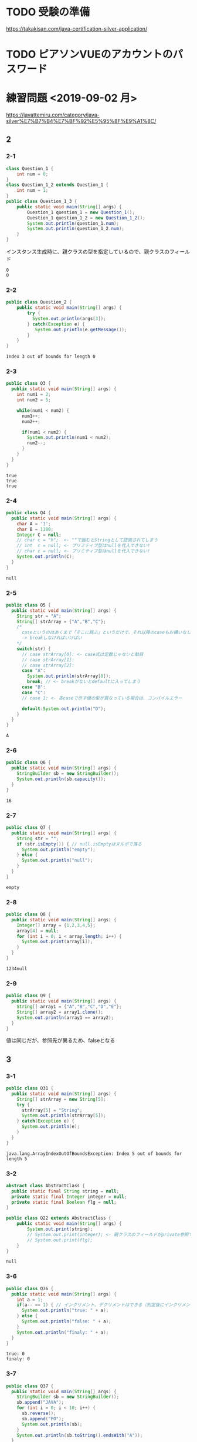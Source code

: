 * TODO 受験の準備
  https://takakisan.com/java-certification-silver-application/
* TODO ピアソンVUEのアカウントのパスワード
* 練習問題 <2019-09-02 月>
 https://javattemiru.com/category/java-silver%E7%B7%B4%E7%BF%92%E5%95%8F%E9%A1%8C/
** 2
*** 2-1
 #+BEGIN_SRC java :results output :exports both :classname Question_1_3
 class Question_1 {
     int num = 0;
 }
 class Question_1_2 extends Question_1 {
     int num = 1;
 }
 public class Question_1_3 {
     public static void main(String[] args) {
         Question_1 question_1 = new Question_1();
         Question_1 question_1_2 = new Question_1_2();
         System.out.println(question_1.num);
         System.out.println(question_1_2.num);
     }
 }
 #+END_SRC
 インスタンス生成時に、親クラスの型を指定しているので、親クラスのフィールド
 #+RESULTS:
 : 0
 : 0
*** 2-2
 #+BEGIN_SRC java :results output :exports both :classname Question_2
 public class Question_2 {
     public static void main(String[] args) {
         try {
           System.out.println(args[3]);
         } catch(Exception e) {
            System.out.println(e.getMessage()); 
         }
     }
 }

 #+END_SRC

 #+RESULTS:
 : Index 3 out of bounds for length 0
*** 2-3
 #+BEGIN_SRC java :results output :exports both :classname Q3
 public class Q3 {
   public static void main(String[] args) {
     int num1 = 2;
     int num2 = 5;

     while(num1 < num2) {
       num1++;
       num2++;

       if(num1 < num2) {
         System.out.println(num1 < num2);
         num2--;
       }
     }
   }
 }
 #+END_SRC

 #+RESULTS:
 : true
 : true
 : true

*** 2-4
 #+BEGIN_SRC java :results output :exports both :classname Q4
 public class Q4 {
   public static void main(String[] args) {
     char A = '1';
     char B = 1180;
     Integer C = null;
     // char c = "h";  <- ""で囲むとStringとして認識されてしまう
     // int  c = null; <- プリミティブ型はnullを代入できない!
     // char c = null; <- プリミティブ型はnullを代入できない!
     System.out.println(C);
   }
 }
 #+END_SRC

 #+RESULTS:
 : null
*** 2-5
 #+BEGIN_SRC java :results output :exports both :classname Q5
   public class Q5 {
     public static void main(String[] args) {
       String str = "A";
       String[] strArray = {"A","B","C"};
       /*
         caseというのはあくまで「そこに跳ぶ」というだけで、それ以降のcaseもお構いなしに全部実行してしまう
         -> breakしなければいけばい
       */
       switch(str) {
         // case strArray[0]: <- case式は定数じゃないと駄目
         // case strArray[1]:
         // case strArray[2]:
         case "A":
           System.out.println(strArray[0]);
           break; // <- breakがないとdefaultに入ってしまう
         case "B":
         case "C":
         // case 1: <- 各caseで示す値の型が異なっている場合は、コンパイルエラー

         default:System.out.println("D");
       }
     }
   }
 #+END_SRC

 #+RESULTS:
 : A

*** 2-6
 #+BEGIN_SRC java :results output :exports both :classname Q6
 public class Q6 {
   public static void main(String[] args) {
     StringBuilder sb = new StringBuilder();
     System.out.println(sb.capacity());
   }
 }
 #+END_SRC

 #+RESULTS:
 : 16

*** 2-7
 #+BEGIN_SRC java :results output :exports both :classname Q7
 public class Q7 {
   public static void main(String[] args) {
     String str = "";
     if (str.isEmpty()) { // null.isEmptyはヌルポで落る
       System.out.println("empty");
     } else {
       System.out.println("null");
     }
   }
 }
 #+END_SRC

 #+RESULTS:
 : empty
 #+END_SRC

*** 2-8
 #+BEGIN_SRC java :results output :exports both :classname Q8
 public class Q8 {
   public static void main(String[] args) {
     Integer[] array = {1,2,3,4,5};
     array[4] = null;
     for (int i = 0; i < array.length; i++) {
       System.out.print(array[i]);
     }
   }
 }
   
 #+END_SRC

 #+RESULTS:
 : 1234null

*** 2-9
 #+BEGIN_SRC java :results output :exports both :classname Q9
 public class Q9 {
   public static void main(String[] args) {
     String[] array1 = {"A","B","C","D","E"};
     String[] array2 = array1.clone();
     System.out.println(array1 == array2);
   }
 }
 #+END_SRC

 値は同じだが、参照先が異るため、falseとなる
 #+RESULTS:

** 3
*** 3-1
    #+BEGIN_SRC java :results output :exports both :classname Q31
    public class Q31 {
      public static void main(String[] args) {
        String[] strArray = new String[5];
        try {
          strArray[5] = "String";
          System.out.println(strArray[5]);
        } catch(Exception e) {
          System.out.println(e);
        }   
      }
    }
#+END_SRC

#+RESULTS:
: java.lang.ArrayIndexOutOfBoundsException: Index 5 out of bounds for length 5

*** 3-2
#+BEGIN_SRC java :results output :exports both :classname Q22
abstract class AbstractClass {
  public static final String string = null;
  private static final Integer integer = null;
  private static final Boolean flg = null;
}

public class Q22 extends AbstractClass {
	public static void main(String[] args) {
		System.out.print(string);
		// System.out.print(integer); <- 親クラスのフィールドがprivate参照できない
		// System.out.print(flg);
	}
}
#+END_SRC

#+RESULTS:
: null

*** 3-6
    #+BEGIN_SRC java :results output :exports both :classname Q36
    public class Q36 {
      public static void main(String[] args) {
        int a = 1;
        if(a-- == 1) { // インクリメント、デクリメントはできる（判定後にインクリメントされる）
          System.out.println("true: " + a);
        } else {
          System.out.println("false: " + a);
        }
        System.out.println("finaly: " + a);
      }
    }
#+END_SRC

#+RESULTS:
: true: 0
: finaly: 0

*** 3-7
#+BEGIN_SRC java :results output :exports both :classname Q37
public class Q37 {
  public static void main(String[] args) {
    StringBuilder sb = new StringBuilder();
    sb.append("JAVA");
    for (int i = 0; i < 10; i++) {
      sb.reverse();
      sb.append("PO");
      System.out.println(sb);
    }
    System.out.println(sb.toString().endsWith("A"));
  }
}
#+END_SRC

#+RESULTS:
#+begin_example
AVAJPO
OPJAVAPO
OPAVAJPOPO
OPOPJAVAPOPO
OPOPAVAJPOPOPO
OPOPOPJAVAPOPOPO
OPOPOPAVAJPOPOPOPO
OPOPOPOPJAVAPOPOPOPO
OPOPOPOPAVAJPOPOPOPOPO
OPOPOPOPOPJAVAPOPOPOPOPO
false
#+end_example

*** 3-10
#+BEGIN_SRC java :results output :exports both :classname Q310
public class Q310 {
  public static void main(String[] args) {
    int i = 0;
    do {
      i++;
      System.out.println("1: " + i); 
    } while (i++ < 5);
      

    System.out.println("2: " + i); 

    if (!(i % 2 != 0)) {
      System.out.println("3: " + i); 
      String[] array = new String[i];
      System.out.println(array.length - 1);
      return;
    }

    System.out.println("example");
  }
}
#+END_SRC

#+RESULTS:
: 1: 1
: 1: 3
: 1: 5
: 2: 6
: 3: 6
: 5

** 4
*** 4-1
    #+BEGIN_SRC java :results output :exports both :classname Q41
    public class Q41 {
      public static void main(String[] args) {
        String str = "JAVA SILVER";
    	Runnable r = () -> {
    	  System.out.println(str += "a");
    	};
    	Thread thread = new Thread(r);
        thread.start();
      }
    }
#+END_SRC
ラムダ式から参照されるローカル変数は、finalまたは事実上のfinalである必要がある
-> コンンパイルエラー
#+RESULTS:
*** 4-2
#+BEGIN_SRC java :results output :exports both :classname Q42
public class Q42 {
  public static void main(String[] args) {
    method();
  }
  
  private void method() {
    for (int i = 0; i < 10; i++) {
      System.out.print("A");
    }
  }
}
#+END_SRC

staticでないメソッド method()をstaticコンテキストから参照することはできない
#+RESULTS:
*** 4-3

#+BEGIN_SRC java :results output :exports both :classname Q43
public class Q43 {
  public static void main(String[] args) {
    int a = 0b1010;
    System.out.println(a);
  }
}
#+END_SRC

#+RESULTS:
: 10

*** 4-8
#+BEGIN_SRC java :results output :exports both :classname Q48
public class Q48 {
  public static void main(String[] args) {
    String str = "Str";
    StringBuilder sb = new StringBuilder();
    for (char character : str.toCharArray()) {
      sb.append(character);
    }
    System.out.println(sb.toString().substring(0,0)); //0番目から0番目だけ表示
    System.out.println(sb.toString().substring(0,1));
    System.out.println(sb.toString().substring(0,2));
    System.out.println(sb.toString().substring(0,3));
    System.out.println(sb.toString().substring(0,sb.toString().length()));
    try {
    System.out.println(sb.toString().substring(0,4));
    } catch(Exception e) {
    System.out.println(e);
    }
  }
}
#+END_SRC

#+RESULTS:
: 
: S
: St
: Str
: Str
: java.lang.StringIndexOutOfBoundsException: begin 0, end 4, length 3

** 5
*** 5-5
    #+BEGIN_SRC java :results output :exports both :classname Q55
    public class Q55 {
      public static void main(String[] args) {
        String[] strArray = {"S","t","r","i","n","g"};
      for (String str : strArray) {
        str = "JAVA";
      }
        System.out.println(strArray[0]);
      }
    }
#+END_SRC
strは一時変数
#+RESULTS:
: S
*** 5-6
#+BEGIN_SRC java :results output :exports both :classname Q56
public class Q56 {
  public static void main(String[] args) {
    try {
      int a = Integer.parseInt("100L");
    } catch(Exception e) {
      System.out.println(e);
    }
  }
}
#+END_SRC

#+RESULTS:
: java.lang.NumberFormatException: For input string: "100L"

*** 5-7
#+BEGIN_SRC java :results output :exports both :classname Q59
public class Q59 {
  public static void main(String[] args) {
    String str = "JAVA SILVER";  
    System.out.println(str.replace("JAVA ", "")); // <- 代入していない
    System.out.println(str);
  }
}
#+END_SRC

#+RESULTS:
: SILVER
: JAVA SILVER

*** 5-10
#+BEGIN_SRC java :results output :exports both :classname Q510
public class Q510 {
  public static void main(String[] args) {
    StringBuilder sb = new StringBuilder("java");
    String[] array = sb.toString().split("a");
    for (int i = 0; i < array.length; i++) {
      System.out.print(array[i]);
    }
    for (int i = 0; i < array.length; i++) {
      array[i] = array[i] + "a";
    }
    for (int i = 0; i < array.length; i++) {
      System.out.print(array[i]);
    }
  }
}
#+END_SRC

#+RESULTS:
: jvjava

** Stringbuilder
   #+BEGIN_SRC java :results output :exports both :classname SbTest
   public class SbTest {
     public static void main(String[] args) {
       StringBuilder sb = new StringBuilder();
       sb.append(true);
       sb.append(false);
       System.out.println("1 : " + sb + ": size : " + sb.length()); // boolもいける

       sb.append('A');
       System.out.println("2 : " + sb + ": size : " + sb.length());

       char[] charArray = {'a','b','c','d'};
       sb.append(charArray, 1, 2); // char[], offset, length
       System.out.println("3 : " + sb + ": size : " + sb.length());

       System.out.println("4 : " + sb.append("HOGE") + ": size : " + sb.length());
       System.out.println("capacity : " + sb.capacity() + 
        " -> " + new StringBuilder(99).capacity());
       System.out.println("5 : " + sb.append(1) + ": size : " + sb.length());
       System.out.println("6 : " + sb.reverse() + ": size : " + sb.length());
       System.out.println("7 : " + sb.delete(1, 3) + ": size : " + sb.length());
       System.out.println("8 : " + sb.deleteCharAt(0) + ": size : " + sb.length());
       System.out.println("9 : " + sb.insert(5, "@@@") + ": size : " + sb.length());
     }
   }
#+END_SRC

#+RESULTS:
#+begin_example
1 : truefalse: size : 9
2 : truefalseA: size : 10
3 : truefalseAbc: size : 12
4 : truefalseAbcHOGE: size : 16
capacity : 16 -> 99
5 : truefalseAbcHOGE1: size : 17
6 : 1EGOHcbAeslafeurt: size : 17
7 : 1OHcbAeslafeurt: size : 15
8 : OHcbAeslafeurt: size : 14
9 : OHcbA@@@eslafeurt: size : 17
#+end_example

* 黒本
** 第2章 <2019-09-03 火>
*** 数値

    #+BEGIN_SRC java :results output :exports both :classname NumTest
    public class NumTest {
      public static void main(String[] args) {
        int a = 10;     // 10進
        int b = 012;    // 0NN  -> 8進
        int c = 0xA;    // 0xNN -> 16進
        int d = 0b1010; // 0bNN -> 2進

        System.out.println("a->"+a+", b->"+b+", c->"+c+", d->" + d);

        int e = 100___0____0____0; //アンスコは連続でもOK
        // int f = _100;
        // int g = 100_; 先頭と末尾はダメ
        
        // long h = 100_L; 記号の前後もダメ
        // float i = 100_F;
        // int j = 0x_AF;
        // int m = 0b_1001
        int k = 0xA_F;
        int n = 0_12;
        System.out.println("k->"+k+", n->"+n);
      }
    }
#+END_SRC

#+RESULTS:
: a->10, b->10, c->10, d->10
: k->175, n->10
*** 命名規則
  #+BEGIN_SRC java :results output :exports both :classname NamingTest
  public class NamingTest {
    public static void main(String[] args) {
      // 貨幣記号とアンスコは使える  
      int ￡_ = 11;
      String _hoge_1 = "hoge";
      // int 1hoge = 11; 数値からは使えない
      System.out.println("￡_->"+￡_ + " hoge_1" + _hoge_1);
    }
  }
#+END_SRC

#+RESULTS:
: ￡_->11 hoge_1hoge
** 第3章 <2019-09-03 火>
*** マイナス
#+BEGIN_SRC java :results output :exports both :classname MinusTest
public class MinusTest {
  public static void main(String[] args) {
    int a = -10;
    System.out.println(-a*-a - -a);
  }
}
#+END_SRC

#+RESULTS:
: 90
*** 型変換
#+BEGIN_SRC java :results output :exports both :classname Kata
public class Kata {
  public static void main(String[] args) {
    // byte a = 0b10000000; <- intだと思われてコンパイルエラーになる
    byte a = (byte) 0b10000000; // <-castしなければいけない
    System.out.println(a);
    // float b = 10.0; <- doubleだと思われてコンパイルエラーになる
    float b = (float)10.0;
    System.out.println(b);
  }
}
#+END_SRC

#+RESULTS:
: -128
: 10.0
*** インクリメント・デクリメント
#+BEGIN_SRC java :results output :exports both :classname IncrementDecrement
public class IncrementDecrement {
  public static void main(String[] args) {
    int a = 10;
    //      10   11   11   12    12  
    int b = a + a++ + ++a + a - a--;
    System.out.println(b);
  }
}
#+END_SRC

前置インクリメント ｰ> 演算結果を代入
後置インクリメント ｰ> もとの値のコピーが戻されてから加算
#+RESULTS:
: 32
*** switch
** 第4章 <2019-09-03 火>
*** 配列
#+BEGIN_SRC java :results output :exports both :classname ArrayTest
public class ArrayTest {
  public static void main(String[] args) {
    int[] array1 = new int[0]; // <- 配列数0 (要素数は後から変更できない)
    System.out.println("array1 is " + array1);
    int[] array2 = new int[1]; // <- 配列数1 (要素数は後から変更できない)
    System.out.println("array2 is " + array2[0]);

    // []は変数の後ろでも、データ型のうしろでもいい
    // -> 技術者への配慮
    int array3[] = {1, 2, 3}; // <- 配列数1 (要素数は後から変更できない)
    System.out.println("array3 is " + array3[0] + array3[1] + array3[2]);

    int[] array4[] = {{1, 2}, {3}}; // 二次元配列の宣言

    int[][] array5[] = { //三次元配列の宣言
                         {{ 1, 2, 3},{ 4, 5, 6}},
                         {{-1,-2,-3},{-4,-5,-6}},
                       };
    int array6[][] = new int[1][];
    // int array7[][] = new int[][1]; 一次元目の要素数は省略できない
    int[][] array8[] = new int[1][][];
    int[][] array9[] = new int[1][1][];
    // int[][] array10[] = new int[][1][1]; 一次元目の要素数は省略できない


    Item items[] = new Item[3]; // 配列をnewしただけであって、Itemのインスタンスは生成していない
    try {
      System.out.println(items[1].price);
    } catch (NullPointerException e) {
      System.out.println(e);
    }

    // int[] a = new int[2]{2, 3}; <- 次元式と初期化の両方を使用した配列の作成は無効です
    // int a1[] = {2, 3}; <--> int a1[] = new int[]{2,3};
    // int a2[] = {}; <------> int a2[] = new int[0];
    int b[][] = {};
    int[][] c = new int[][]{};
    /*
    int[] e;
    e = {2, 3}; <- 宣言のあとに初期演算子は使えない
    */
  }
}

class Item {
  String name;
  int price = 100;
}
#+END_SRC

#+RESULTS:
: array1 is [I@1f32e575
: array2 is 0
: array3 is 123
: java.lang.NullPointerException
*** arraycopy
#+BEGIN_SRC java :results output :exports both :classname ArrayCopyTest
public class ArrayCopyTest {
  public static void main(String[] args) {
    char[] charArray1 = {'a','b','c','d'};
    char charArray2[] = new char[charArray1.length];
    System.arraycopy(
      charArray1,        // コピー元
               1,        // コピー元の先頭を指定（0が一番前）
      charArray2,        // コピー先
               0,        // コピー先のどこからコピーを開始するか
      charArray2.length - 2 // コピー先のどこまででコピーを終えるか
    );
    for (char c : charArray2) {
      System.out.println(c);
    }
  }
}
#+END_SRC

#+RESULTS:
: b
: c
: \0
: \0
** 第5章 <2019-09-03 火>
*** forループの構文
#+BEGIN_SRC java :results output :exports both :classname ForLoopTest
public class ForLoopTest {
  public static void main(String[] args) {
    // 初期化文で宣言する変数の型は１つだけ
    // int i = 0, int j = 5  <- error!
    // int i = 0, long j = 5 <- error!
    for(int i = 0, j = 5; i<= 2; i++, --j, func()) { // <- 定義した関数も更新文に入れれる
      System.out.println(i+ " <- i : j -> " +j);
    }
  }

  private static void func() {
    System.out.println("----------------");
  }
}
#+END_SRC

#+RESULTS:
: 0 <- i : j -> 5
: ----------------
: 1 <- i : j -> 4
: ----------------
: 2 <- i : j -> 3
: ----------------
*** インクリメント
#+BEGIN_SRC java :results output :exports both :classname IncrementTest
public class IncrementTest {
  public static void main(String[] args) {
    int num = 10;
    // "1"
    do {
      num++; // 11
    } while(++num < 12); // インクリメント後に判定
    System.out.println("1: " + num);

    num = 10;
    // "2"
    do {
      num++; // 11
    } while(num++ < 12); // 判定後にインクリメント
    System.out.println("2: " + num);


    num = 10;
    // "3"
    while(++num <= 10) {
      num++;
    }
    System.out.println("3: " + num);

    num = 10;
    // "4"
    while(num++ <= 10) { // 2回目のループに入るかどうかの判定あとにもインクリメントされる->13
      num++;
    }
    System.out.println("4: " + num);
  }
}
#+END_SRC

#+RESULTS:
: 1: 12
: 2: 14
: 3: 11
: 4: 13
*** ラベル
#+BEGIN_SRC java :results output :exports both :classname LabelTest
public class LabelTest {
  public static void main(String[] args) {
    // forループのラベル
    looplabel:
    for (int i = 1; i<=2; i++) {
      System.out.println("i -> " + i);
      for (int j = 0; j <=2; j++) {
        System.out.println("j -> " + j);
        if (j == i) {
          System.out.println("break(i,j)-> " + i + "," + j);
          break looplabel;
        }
      }
    }
  }
}
#+END_SRC

#+RESULTS:
: i -> 1
: j -> 0
: j -> 1
: break(i,j)-> 1,1
** 第6章 <2019-09-04 水>
*** staticなフィールド
#+BEGIN_SRC java :results output :exports both :classname StaticFieldTest
public class StaticFieldTest {
  public static void main(String[] args) {
    System.out.println(Sample.num);
    Sample.num = 100;
    System.out.println(Sample.num);

    Sample sample1 = new Sample();
    System.out.println(sample1.num);
    Sample sample2 = new Sample();
    System.out.println(sample2.num);

    sample1.num = 1000;
    System.out.println(sample2.num);
    System.out.println(Sample.num);
  }
}

class Sample {
  static int num = 10;
}
#+END_SRC

#+RESULTS:
: 10
: 100
: 100
: 100
: 1000
: 1000
*** 初期化ブロック
#+BEGIN_SRC java :results output :exports both :classname InitBlockTest
public class InitBlockTest {
  public static void main(String[] args) {
    Sample sample1 = new Sample();
    Sample sample2 = new Sample("hoge");
    System.out.println(sample1.b + " " + sample2.b);
  }
}

class Sample {

  public int b = 1;

  {
    System.out.println(b++);
    System.out.println("initblocktest1");
    System.out.println(b++);
  }
  
  public Sample() {
    System.out.println("1"); 
  }

  {
    System.out.println(b++);
    System.out.println("initblocktest2");
  }

  public Sample(String a) {
    System.out.println(b++);
    System.out.println("2 " + a); 
  }
}
#+END_SRC

#+RESULTS:
#+begin_example
1
initblocktest1
2
3
initblocktest2
1
1
initblocktest1
2
3
initblocktest2
4
2 hoge
4 5
#+end_example
*** コンストラクタのオーバーロード
#+BEGIN_SRC java :results output :exports both :classname ConstractaOverRoad
public class ConstractaOverRoad {
  public static void main(String[] args) {
    SampleA sample = new SampleA("po");
    SampleA sample2 = new SampleA();
  }
}

class SampleA {

  public SampleA() {
    // System.out.println("hoge~"); <-エラー: thisの呼出しはコンストラクタの先頭文である必要がある
    this("hoi");
  }
  public SampleA(String a) {
    System.out.println("fuga~" + a);
  }
}
  
#+END_SRC

#+RESULTS:
: fuga~po
: fuga~po
** 第7章 <2019-09-04 水>
*** 継承について
    - 継承で引き継がれないもの
      - コンストラクタ
      - privateなフィールド、メソッド
*** 抽象クラス
#+BEGIN_SRC java :results output :exports both :classname AbstractClassTest
public class AbstractClassTest {
  public static void main(String[] args) {
    Abs  c1 = new Conc();
    Conc c2  = new Conc();
    c1.sample();
    c2.sample();
  }
}

abstract class Abs {
  public void sample() {
    System.out.println("A");
    test();
    System.out.println("C");
  }
  
  protected abstract void test();
}

class Conc extends Abs {
  protected void test() {
    System.out.println("B");
  }
}
#+END_SRC
結果が同じとなる
#+RESULTS:
: A
: B
: C
: A
: B
: C
*** オーバーライド
    - オーバーライドの条件
      - シグニチャが同じであること
      - 戻り値が同じか、サブクラスであること
      - アクセス修飾子が同じか、よりゆるいもの

#+BEGIN_SRC java :results output :exports both :classname OverrideTest
public class OverrideTest {
  public static void main(String[] args) {
    
  }
}
#+END_SRC
*** インターフェイス
#+BEGIN_SRC java :results output :exports both :classname InterfaceTest
public class InterfaceTest {
  public static void main(String[] args) {
    Greet greet = new Greet() {
      public void sayHello(String name){
        System.out.println(name + " こんにちわ！");
      }
    };

    greet.sayHello("hoge");

    Greet lam = (name) -> {
      System.out.println(name + " こんばんわ！");};
    lam.sayHello("huga");

    Greet lam2 = name2 -> System.out.println(name2 + " Hello");
    

    lam2.sayHello("piyo");

    Hoge lam3 = piyo -> "PIYO -> " + piyo;  // {} ないときはreturn いらない
    System.out.println(lam3.piyo("HOGE"));
  }
}

interface Greet {       
  public void sayHello(String name);
}

interface Hoge {
  public String piyo(String piyo);
}
#+END_SRC

#+RESULTS:
: hoge こんにちわ！
: huga こんばんわ！
: piyo Hello
: PIYO -> HOGE
*** ダウンキャスト
#+BEGIN_SRC java :results output :exports both :classname DownCastTest
public class DownCastTest {
  public static void main(String[] args) {
    A a = new A();
    try {
      B b = (B) a;
    } catch(Exception e) {  // コンパイルエラーではなく、実行時エラーとなる。
      System.out.println(e);
    }
  }
}

class A {
  void hello() {
    System.out.println("A");
  }
}

class B extends A {
  void hello() {
    System.out.println("B");
  }
}

#+END_SRC

#+RESULTS:
: java.lang.ClassCastException: class A cannot be cast to class B (A and B are in unnamed module of loader 'app')
*** 継承関係とコンストラクタ
#+BEGIN_SRC java :results output :exports both :classname ConsTest
public class ConsTest {
  public static void main(String[] args) {
  A a = new B();
  }
}

class A {
  public A() {
    System.out.println("A");
  }

  public A(String s) {
    System.out.println(s);
  }
}

class B extends A {
  public B() {
    // super(); <- コンパイル時に自動追加される
    super("T");
    System.out.println("B");
  }
}

#+END_SRC

#+RESULTS:
: T
: B
** 第8章 <2019-09-05 木>
*** catch句とfinaly句の両方にreturnがあるとき
#+BEGIN_SRC java :results output :exports both :classname ReturnTest
public class ReturnTest {
  public static void main(String[] args) {
    System.out.println(sample());
  }

  private static String sample() {
    try {
      throw new RuntimeException();
//      return "C";
    } catch (Exception e) {
      return "A";
    } finally {
      return "B"; // <- finally の return が最終的に返る
    }
  }
}
#+END_SRC

#+RESULTS:
: B
*** RuntimeException
**** RuntimeException系の例外は、throws句やtry-catch句を強制されない
*** staticイニシャライザ
**** クラスを利用するときに、1度だけ呼び出される初期化ブロック
**** staticイニシャライザ内での例外は、ExceptionInitializerErrorとなる
** 第9章 <2019-09-05 木>
*** str.indexOf
#+BEGIN_SRC java :results output :exports both :classname StringIndexOfTest
public class StringIndexOfTest{
  public static void main(String[] args) {
    //            0123456
    String str = "abc1def";
    System.out.println(str.indexOf("1"));
    System.out.println(str.indexOf("c1"));
    System.out.println(str.indexOf(str));
    System.out.println(str.indexOf(""));  // 空文字は0
    System.out.println(str.indexOf("xx"));

    String str2 = "a1c1d11f"; // 最初に見つかったところ
    System.out.println(str2.indexOf("1"));
    System.out.println(str2.indexOf("1"));
  }
}
#+END_SRC

#+RESULTS:
: 3
: 2
: 0
: 0
: -1
: 1
*** str.substring
#+BEGIN_SRC java :results output :exports both :classname SubStringTest
public class SubStringTest {
  public static void main(String[] args) {
    String str = "abcdefg";                 //
    System.out.println(str.substring(0,1)); // 0 1 2 3 4 5 6 7
    System.out.println(str.substring(1,2)); // |a|b|c|d|e|f|g|
    System.out.println(str.substring(1,4)); // 
  }
}
#+END_SRC

#+RESULTS:
: a
: b
: bcd
*** str.trim
#+BEGIN_SRC java :results output :exports both :classname TrimTest
public class TrimTest {
  public static void main(String[] args) {
    String str = "        a b c   \t \r \n ";
    String result = str.trim();
    System.out.println("->" + result + "<-");
  }
}
#+END_SRC

#+RESULTS:
: ->a b c<-
*** str.replace
#+BEGIN_SRC java :results output :exports both :classname ReplaceTest
public class ReplaceTest {
  public static void main(String[] args) {
    String str = "aaaaa";
    System.out.println(str.replace("aa", "bb"));
  }
}
#+END_SRC

#+RESULTS:
: bbbba
*** str.startsWith str.endsWith
#+BEGIN_SRC java :results output :exports both :classname StartsEndsWith
public class StartsEndsWith {
  public static void main(String[] args) {
    String str = "abc12345efg";
    System.out.println(str.startsWith("abc") + " " + str.startsWith("abc12345efgh"));
    System.out.println(str.endsWith("g") + " " + str.endsWith("efg"));
  }
}
#+END_SRC

#+RESULTS:
: true false
: true true
*** null
#+BEGIN_SRC java :results output :exports both :classname NullAndStringTest
public class NullAndStringTest {
  public static void main(String[] args) {
    String str;// = null;
//    System.out.println(str);
    str += "null";
    System.out.println(str);
  }
}
#+END_SRC

#+RESULTS:
: null
: nullnull
*** StringBuilder
#+BEGIN_SRC java :results output :exports both :classname SbTest2
public class SbTest2 {
  public static void main(String[] args) {
    StringBuilder sb = new StringBuilder();
    System.out.println(sb.capacity());

    sb.append(true);
    sb.append(10);
    sb.append("bcde", 1, 3); // += cd
    
    char array[] = {'h','e','l','l','o'};
    sb.append(array);
    System.out.println(sb);

    StringBuilder sb2 = new StringBuilder("1234"); // length + 16
    System.out.println(sb2.capacity());
  }
}
#+END_SRC

#+RESULTS:
: 16
: true10cdhello
: 20
*** Sequence
#+BEGIN_SRC java :results output :exports both :classname SequenceTest
public class SequenceTest {
  public static void main(String[] args) {
    StringBuilder sb = new StringBuilder(); // 0 1 2 3 4 5
    sb.insert(0, "abcde");                  // |a|b|c|d|e| -> bcde
    CharSequence seq = sb.subSequence(1,5); //             0 1 2 3 4
    String str = new StringBuilder(seq).substring(1,3); // |b|c|d|e| -> cd
    System.out.println(str);
  }
}
#+END_SRC

#+RESULTS:
: cd
*** ラムダ式
#+BEGIN_SRC java :results output :exports both :classname LambdaArgTest
interface Func {
  String test(String test);
}

public class LambdaArgTest {
  public static void main(String[] args) {
    String val = "A";
//    Func f = (val) -> val + " " + val; <- エラー: valはすでにメソッドで定義されている
    Func f = str -> val + " " + " " + str;
    Func g = str -> {
//      val += "HOGE"; <- エラー: ラムダ式から参照されるローカル変数は、finalまたは事実上のfinalである必要がある
      return val + " " + val;
    };

    System.out.println(f.test("B") + g.test("C"));
  }
}
#+END_SRC

#+RESULTS:
: A  BA A
*** Predicate
#+BEGIN_SRC java :results output :exports both :classname PredicateTest
import java.util.function.Predicate;

public class PredicateTest {
  public static void main(String[] args) {
    Predicate<String> p = str -> {
      return "".equals(str);
    };

    System.out.println(p.test(""));
    System.out.println(p.test("a"));
  }
}
#+END_SRC

#+RESULTS:
: true
: false
*** LocalDate DateTime Time
#+BEGIN_SRC java :results output :exports both :classname LocalTimeTest
import java.time.LocalTime;

public class LocalTimeTest {
  public static void main(String[] args) {
    LocalTime time1 = LocalTime.of(0, 1, 2);
    LocalTime time2 = time1.plusHours(12);
    System.out.println(time1); // <- イミュータブル
    System.out.println(time2);
  }
}
#+END_SRC

#+RESULTS:
: 00:01:02
: 12:01:02
*** DurationとPeriod
#+BEGIN_SRC java :results output :exports both :classname DurationPeriodTest
import java.time.*;
import java.time.format.DateTimeFormatter;


public class DurationPeriodTest {
  public static void main(String[] args) {
    LocalDateTime startDateTime = LocalDateTime.of(2015,1,1,0,30); // 1/1 00:30
    LocalDateTime endDateTime   = LocalDateTime.of(2015,1,2,23,0); // 1/2 23:00
    Duration d = Duration.between(startDateTime, endDateTime);

    // Duration
    System.out.println(d.toHours()); // 分は見ていない
    System.out.println(d.toDays());  // 時刻は見ていない

    LocalDate startDate = LocalDate.now();
    LocalDate endDate   = startDate.plusDays(10);
    Period x = startDate.until(endDate);

    // Period
    System.out.println(x.getDays());
    System.out.println(x.getMonths());

    // 時刻のフォーマット
//    System.out.println(startDateTime.format(DateTimeFormatter.ISO_ZONED_DATE_TIME));
//    System.out.println(startDateTime.format(DateTimeFormatter.ISO_INSTANT));
    System.out.println(startDateTime.format(DateTimeFormatter.BASIC_ISO_DATE));
    System.out.println(startDateTime.format(DateTimeFormatter.ISO_DATE_TIME));
  }
}
#+END_SRC

#+RESULTS:
: 46
: 1
: 10
: 0
: 20150101
: 2015-01-01T00:30:00
    
*** list arraylist
#+BEGIN_SRC java :results output :exports both :classname ArrayListTest
import java.util.ArrayList;

public class ArrayListTest {
  public static void main(String[] args) {
    ArrayList list1 = new ArrayList<>(); // <- 型変数を指定しない場合、Object型を指定したとみなす
    list1.add(1);
    list1.add("string");
    list1.add(0, 'c');
    list1.add(list1.size(), 2L);
    System.out.println(
      list1.get(0)+" "+list1.get(1)+" "+list1.get(2)+" "+list1.get(3)
    );
    try {
      list1.add(100, 2L);
    } catch(Exception e) {
      System.out.println(e);
    }

    list1.remove("string");
    System.out.println(
      list1.get(0)+" "+list1.get(1)+" "+list1.get(2)
    );
  }
}
#+END_SRC

#+RESULTS:
: c 1 string 2
: java.lang.IndexOutOfBoundsException: Index: 100, Size: 4
: c 1 2

- リストから要素を削除した場合、後ろの要素が繰り上がる
  | A | B | C | D |
  |---+---+---+---|
  | A | C | D |   | 
  |---+---+---+---| 
*** removeIf
#+BEGIN_SRC java :results output :exports both :classname RemoveIfTest
import java.util.*;

public class RemoveIfTest {
  public static void main(String[] args) {
    // List<Integer> list = Arrays.asList(1,2,3,4,5,6,7,8,9,10); 固定長だとremoveIfできない
    List<Integer> list = new ArrayList(Arrays.asList(1,2,3,4,5,6,7,8,9,10));
    list.removeIf(n ->  n % 3 == 0);
    list.forEach(s -> System.out.println(s));
  }
}
#+END_SRC

#+RESULTS:
: 1
: 2
: 4
: 5
: 7
: 8
: 10
** 第10章 <2019-09-09 月>
*** フィールドの初期値
 #+BEGIN_SRC java :results output :exports both :classname DefaultFieldsValue
 public class DefaultFieldsValue {
   static int a;
   static double b;
   static String c;
   static byte d;
   static char e;
   static boolean f;

   public static void main(String[] args) {
     System.out.println(a);
     System.out.println(b);
     System.out.println(c);
     System.out.println(d);
     System.out.println(e);
     System.out.println(f);
   }
 }
 #+END_SRC

 フィールドを明示的に初期化していない場合の値
 #+RESULTS:
 : 0
 : 0.0
 : null
 : 0
 :  
 : false
*** StringBuilderの初期値
#+BEGIN_SRC java :results output :exports both :classname DefaultStringBuilderValue
public class DefaultStringBuilderValue {
  public static void main(String[] args) {
    StringBuilder sb = new StringBuilder();
    System.out.println(sb); // <- 空文字（NullPointerExceptionにはならない）

    String a = "";
    System.out.println(a.equals(sb));
    System.out.println(a.equals(sb.toString()));
  }
}
#+END_SRC

#+RESULTS:
: 
: false
: true
*** 配列と拡張for文
#+BEGIN_SRC java :results output :exports both :classname KakuForLoopTest
public class KakuForLoopTest {
  public static void main(String[] args) {
    int a[][] = new int[2][4];
    a[0] = new int[]{1, 2, 3, 4};
    a[1] = new int[]{5, 6};
    for(int[] array : a) {
      for(int b : array) {
        System.out.println(b); // a[1][2], a[1][3]は null で拡張for文では回らない
      }
    }
  }
}
#+END_SRC

#+RESULTS:
: 1
: 2
: 3
: 4
: 5
: 6
*** LocalDate
#+BEGIN_SRC java :results output :exports both :classname LocalDateTest
import java.time.*;

public class LocalDateTest {
  public static void main(String[] args) {
    LocalDateTime date = LocalDateTime.of(2015, 9, 15, 1, 1);
    date.plusDays(30);
    System.out.println(date); // <- イミュータブルなので30日プラスされていない

    date = date.plusDays(30);
    System.out.println(date); // <- 代入する
  }
}
#+END_SRC

#+RESULTS:
: 2015-09-15T01:01
: 2015-10-15T01:01
*** アクセス修飾子
    | アクセス修飾子 | 同一クラス | 同一パッケージ | サブクラス | すべて |
    |----------------+------------+----------------+------------+--------|
    | public         | O          | O              | O          | O      |
    | protected      | O          | O              | O          | X      |
    | default        | O          | O              | X          | X      |
    | private        | O          | X              | X          | X      |

    同一パッケージ -> サブパッケージはX
*** インターフェイス
    - インターフェイスに定める抽象メソッドは暗黙的に ~public~ 
      (インターフェイスは外部に公開することが目的であるため)
    - インターフェイスのアクセス修飾子は実装時に変更できない
    - また、クラスの継承でも、オーバーライドするメソッドはアクセス修飾子を厳しくできない
      (同じか、それよりもゆるい)
*** 文字列の比較
#+BEGIN_SRC java :results output :exports both :classname CompareStringTest
public class CompareStringTest {
  public static void main(String[] args) {
    String a = "test";
    String b = "test";
    String c = new String("test");
    
    System.out.println("普通に定義したものだとtrueになる            -> " + (a == b));
    System.out.println("新しいインスタンスとして定義するとfalseになる -> " + (a == c));
    System.out.println(a.equals(b));

    StringBuilder sb = new StringBuilder("test");
    // System.out.println(a == sb); StirngとStringBuilderは比較できない（コンパイルエラー）
    System.out.println(a == sb.toString());
    b = sb.toString();
    System.out.println(b == sb.toString());
    a = b;
    System.out.println(a == b);
  }
}
#+END_SRC

#+RESULTS:
: 普通に定義したものだとtrueになる            -> true
: 新しいインスタンスとして定義するとfalseになる -> false
: true
: false
: false
: true
*** mainのargs
#+BEGIN_SRC java :results output :exports both :classname ArgsTest
public class ArgsTest {
  public static void main(String[] args) {
    System.out.println(args.length);
    try {
      System.out.println(args[0]);
    } catch(Exception e) {
      System.out.println(e);
    }
  }
}
#+END_SRC
~args~ はなにも指定しない場合、サイズ0
#+RESULTS:
: 0
: java.lang.ArrayIndexOutOfBoundsException: Index 0 out of bounds for length 0
*** remove
#+BEGIN_SRC java :results output :exports both :classname RemoveTest
import java.util.*;

public class RemoveTest {
  public static void main(String[] args) {
    List<String> list = new ArrayList<>();
    list.add("A");
    list.add("B");
    list.add("C");
    list.add("D");
    list.add("A");

    list.remove("A"); // <- 一番始めの該当する文字が消される
    System.out.println("1: " + list);
    
    list.remove("Z"); // <- 該当する文字がない場合、例外などは投げられない
    System.out.println("2: " + list);

    list.remove(0); // <- 数値の場合は該当のインデックス
    System.out.println("3: " + list);

    try {
      list.remove(100);
    } catch(Exception e) {
      System.out.println("4: " + e);
    }

    List<Integer> list2 = new ArrayList<>();
    list2.add(5);
    list2.add(2);
    list2.add(1);
    System.out.println("5: " + list2);
    list2.remove(1); // インデックス
    System.out.println("6: " + list2);
  }
}
#+END_SRC

#+RESULTS:
: 1: [B, C, D, A]
: 2: [B, C, D, A]
: 3: [C, D, A]
: 4: java.lang.IndexOutOfBoundsException: Index 100 out of bounds for length 3
: 5: [5, 2, 1]
: 6: [5, 1]
*** System.out.println
#+BEGIN_SRC java :results output :exports both :classname PrintlnTest
public class PrintlnTest {
  public static void main(String[] args) {
    System.out.println(2 + 2 + 4);
    System.out.println("先頭に文字列" + 2 + 2 + 4);
    System.out.println(2 + 2 + 4 + "後方に文字列");
    System.out.println("先頭に文字列" + 2 + 2 * 4);
    System.out.println(2 + 2 * 4 + "後方に文字列");
  }
}
#+END_SRC

#+RESULTS:
: 8
: 先頭に文字列224
: 8後方に文字列
: 先頭に文字列28
: 10後方に文字列
* テンプレート 
#+BEGIN_SRC java :results output :exports both :classname 
public class {
  public static void main(String[] args) {
  }
}
#+END_SRC

#+RESULTS:
